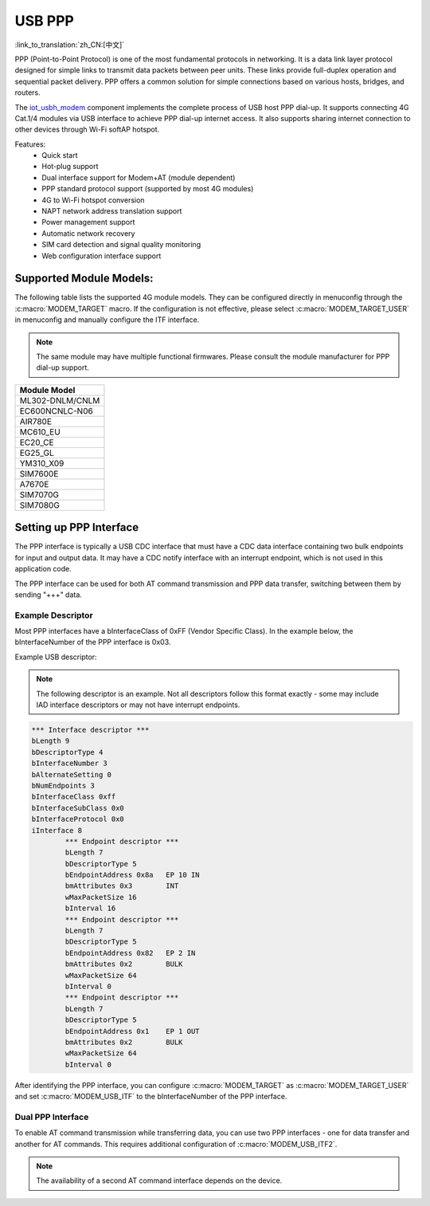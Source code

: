USB PPP
===========

:link_to_translation:`zh_CN:[中文]`

PPP (Point-to-Point Protocol) is one of the most fundamental protocols in networking. It is a data link layer protocol designed for simple links to transmit data packets between peer units. These links provide full-duplex operation and sequential packet delivery. PPP offers a common solution for simple connections based on various hosts, bridges, and routers.

The `iot_usbh_modem <https://components.espressif.com/components/espressif/iot_usbh_modem>`_ component implements the complete process of USB host PPP dial-up. It supports connecting 4G Cat.1/4 modules via USB interface to achieve PPP dial-up internet access. It also supports sharing internet connection to other devices through Wi-Fi softAP hotspot.

Features:
    * Quick start
    * Hot-plug support
    * Dual interface support for Modem+AT (module dependent)
    * PPP standard protocol support (supported by most 4G modules)
    * 4G to Wi-Fi hotspot conversion
    * NAPT network address translation support
    * Power management support
    * Automatic network recovery
    * SIM card detection and signal quality monitoring
    * Web configuration interface support

Supported Module Models:
-------------------------

The following table lists the supported 4G module models. They can be configured directly in menuconfig through the :c:macro:`MODEM_TARGET` macro. If the configuration is not effective, please select :c:macro:`MODEM_TARGET_USER` in menuconfig and manually configure the ITF interface.

.. note::

    The same module may have multiple functional firmwares. Please consult the module manufacturer for PPP dial-up support.

+-----------------+
|  Module Model   |
+=================+
| ML302-DNLM/CNLM |
+-----------------+
| EC600NCNLC-N06  |
+-----------------+
| AIR780E         |
+-----------------+
| MC610_EU        |
+-----------------+
| EC20_CE         |
+-----------------+
| EG25_GL         |
+-----------------+
| YM310_X09       |
+-----------------+
| SIM7600E        |
+-----------------+
| A7670E          |
+-----------------+
| SIM7070G        |
+-----------------+
| SIM7080G        |
+-----------------+

Setting up PPP Interface
-------------------------

The PPP interface is typically a USB CDC interface that must have a CDC data interface containing two bulk endpoints for input and output data. It may have a CDC notify interface with an interrupt endpoint, which is not used in this application code.

The PPP interface can be used for both AT command transmission and PPP data transfer, switching between them by sending "+++" data.

Example Descriptor
~~~~~~~~~~~~~~~~~~~~

Most PPP interfaces have a bInterfaceClass of 0xFF (Vendor Specific Class). In the example below, the bInterfaceNumber of the PPP interface is 0x03.

Example USB descriptor:

.. note::

    The following descriptor is an example. Not all descriptors follow this format exactly - some may include IAD interface descriptors or may not have interrupt endpoints.

.. code-block:: c

    *** Interface descriptor ***
    bLength 9
    bDescriptorType 4
    bInterfaceNumber 3
    bAlternateSetting 0
    bNumEndpoints 3
    bInterfaceClass 0xff
    bInterfaceSubClass 0x0
    bInterfaceProtocol 0x0
    iInterface 8
            *** Endpoint descriptor ***
            bLength 7
            bDescriptorType 5
            bEndpointAddress 0x8a   EP 10 IN
            bmAttributes 0x3        INT
            wMaxPacketSize 16
            bInterval 16
            *** Endpoint descriptor ***
            bLength 7
            bDescriptorType 5
            bEndpointAddress 0x82   EP 2 IN
            bmAttributes 0x2        BULK
            wMaxPacketSize 64
            bInterval 0
            *** Endpoint descriptor ***
            bLength 7
            bDescriptorType 5
            bEndpointAddress 0x1    EP 1 OUT
            bmAttributes 0x2        BULK
            wMaxPacketSize 64
            bInterval 0

After identifying the PPP interface, you can configure :c:macro:`MODEM_TARGET` as :c:macro:`MODEM_TARGET_USER` and set :c:macro:`MODEM_USB_ITF` to the bInterfaceNumber of the PPP interface.

Dual PPP Interface
~~~~~~~~~~~~~~~~~~~~

To enable AT command transmission while transferring data, you can use two PPP interfaces - one for data transfer and another for AT commands. This requires additional configuration of :c:macro:`MODEM_USB_ITF2`.

.. note::

    The availability of a second AT command interface depends on the device.
